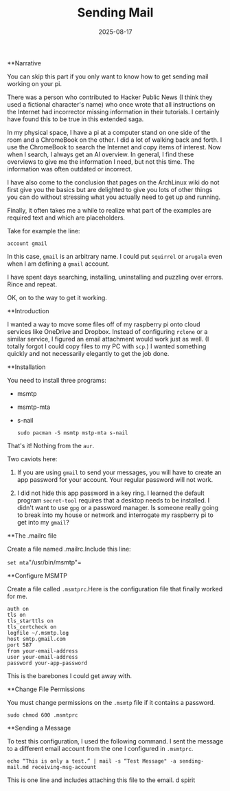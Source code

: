 #+TITLE: Sending Mail
#+DATE: 2025-08-17
**Narrative

You can skip this part if you only want to know how to get sending mail
working on your pi.

There was a person who contributed to Hacker Public News (I think they
used a fictional character's name) who once wrote that all instructions
on the Internet had incorrector missing information in their tutorials.
I certainly have found this to be true in this extended saga.

In my physical space, I have a pi at a computer stand on one side of the
room and a ChromeBook on the other. I did a lot of walking back and
forth. I use the ChromeBook to search the Internet and copy items of
interest. Now when I search, I always get an AI overview. In general, I
find these overviews to give me the information I need, but not this
time. The information was often outdated or incorrect.

I have also come to the conclusion that pages on the ArchLinux wiki do
not first give you the basics but are delighted to give you lots of
other things you can do without stressing what you actually need to get
up and running.

Finally, it often takes me a while to realize what part of the examples
are required text and which are placeholders.

Take for example the line:

    =account gmail=

In this case, ~gmail~ is an arbitrary name. I could put ~squirrel~ or
~arugala~ even when I am defining a ~gmail~ account.

I have spent days searching, installing, uninstalling and puzzling over
errors. Rince and repeat.

OK, on to the way to get it working.

**Introduction

I wanted a way to move some files off of my raspberry pi onto cloud services like OneDrive and Dropbox. Instead of configuring ~rclone~ or a similar service, I figured an email attachment would work just as well. (I totally forgot I could copy files to my PC with ~scp~.) I wanted something quickly and not necessarily elegantly to get the job done.

**Installation

You need to install three programs:

- msmtp

- msmtp-mta

- s-nail

    =sudo pacman -S msmtp mstp-mta s-nail=

That's it! Nothing from the ~aur~.

Two caviots here:

1.     If you are using ~gmail~ to send your messages, you will have to create an app password for your account. Your regular password will not work.

2.     I did not hide this app password in a key ring. I learned the default program ~secret-tool~ requires that a desktop needs to be installed. I didn't want to use ~gpg~ or a password manager. Is someone really going to break into my house or network and interrogate my raspberry pi to get into my ~gmail~?

**The .mailrc file

Create a file named .mailrc.Include this line:

    =set mta="/usr/bin/msmtp"=

**Configure MSMTP

Create a file called ~.msmtprc~.Here is the configuration file that finally worked for me. 

	#+BEGIN_EXAMPLE
    auth on
    tls on
    tls_starttls on
    tls_certcheck on
    logfile ~/.msmtp.log
    host smtp.gmail.com
    port 587
    from your-email-address
    user your-email-address
    password your-app-password
#+END_EXAMPLE

This is the barebones I could get away with.

**Change File Permissions

You must change permissions on the ~.msmtp~ file if it contains a
password.

    =sudo chmod 600 .msmtprc=

**Sending a Message

To test this configuration, I used the following command. I sent the
message to a different email account from the one I configured in ~.msmtprc~.

    =echo “This is only a test.” | mail -s “Test Message" -a sending-mail.md receiving-msg-account=

This is one line and includes attaching this file to the email.
d
spirit
